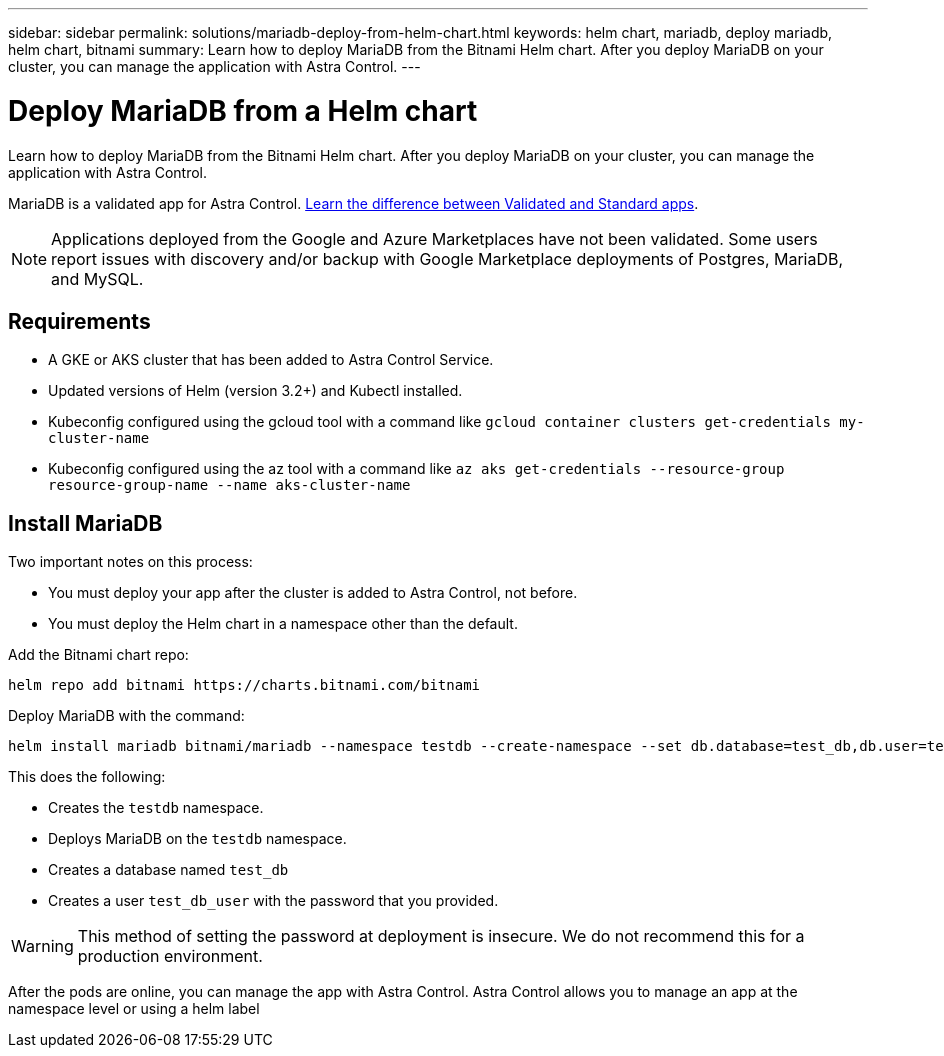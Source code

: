 ---
sidebar: sidebar
permalink: solutions/mariadb-deploy-from-helm-chart.html
keywords: helm chart, mariadb, deploy mariadb, helm chart, bitnami
summary: Learn how to deploy MariaDB from the Bitnami Helm chart. After you deploy MariaDB on your cluster, you can manage the application with Astra Control.
---

= Deploy MariaDB from a Helm chart
:hardbreaks:
:icons: font
:imagesdir: ../media/

Learn how to deploy MariaDB from the Bitnami Helm chart. After you deploy MariaDB on your cluster, you can manage the application with Astra Control.

MariaDB is a validated app for Astra Control. link:../learn/validated-vs-standard.html[Learn the difference between Validated and Standard apps].

NOTE: Applications deployed from the Google and Azure Marketplaces have not been validated. Some users report issues with discovery and/or backup with Google Marketplace deployments of Postgres, MariaDB, and MySQL.

== Requirements

* A GKE or AKS cluster that has been added to Astra Control Service.
* Updated versions of Helm (version 3.2+) and Kubectl installed.
* Kubeconfig configured using the gcloud tool with a command like `gcloud container clusters get-credentials my-cluster-name`
* Kubeconfig configured using the az tool with a command like `az aks get-credentials --resource-group resource-group-name --name aks-cluster-name`

== Install MariaDB

Two important notes on this process:

* You must deploy your app after the cluster is added to Astra Control, not before.
* You must deploy the Helm chart in a namespace other than the default.

Add the Bitnami chart repo:

----
helm repo add bitnami https://charts.bitnami.com/bitnami
----

Deploy MariaDB with the command:

----
helm install mariadb bitnami/mariadb --namespace testdb --create-namespace --set db.database=test_db,db.user=test_db_user,db.password=choose-your-password > /dev/null 2>&1
----

This does the following:

* Creates the `testdb` namespace.
* Deploys MariaDB on the `testdb` namespace.
* Creates a database named `test_db`
* Creates a user `test_db_user` with the password that you provided.

WARNING: This method of setting the password at deployment is insecure. We do not recommend this for a production environment.

After the pods are online, you can manage the app with Astra Control. Astra Control allows you to manage an app at the namespace level or using a helm label
